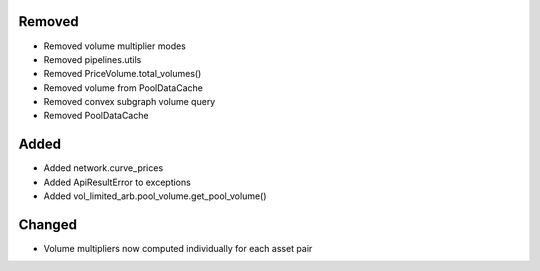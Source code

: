 Removed
-------
- Removed volume multiplier modes
- Removed pipelines.utils
- Removed PriceVolume.total_volumes()
- Removed volume from PoolDataCache
- Removed convex subgraph volume query
- Removed PoolDataCache

Added
-----
- Added network.curve_prices
- Added ApiResultError to exceptions
- Added vol_limited_arb.pool_volume.get_pool_volume()

Changed
-------
- Volume multipliers now computed individually for each asset pair

